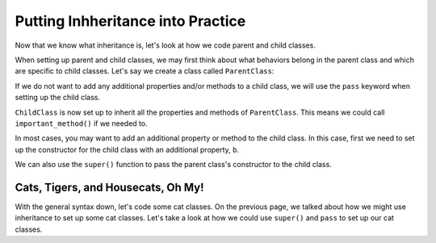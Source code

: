 Putting Inhheritance into Practice
==================================

Now that we know what inheritance is, let's look at how we code parent and child classes.

When setting up parent and child classes, we may first think about what behaviors belong in the parent class and which are specific to child classes.
Let's say we create a class called ``ParentClass``:

.. sourcecode:: python
   :linenos:

   class ParentClass:
      def __init__(self, a):
         self.a = a

      def important_method():
         print("This is an important method")

If we do not want to add any additional properties and/or methods to a child class, we will use the ``pass`` keyword when setting up the child class.

.. sourcecode:: python
   :linenos:

   class ChildClass(ParentClass):
      pass

``ChildClass`` is now set up to inherit all the properties and methods of ``ParentClass``. This means we could call ``important_method()`` if we needed to.

.. sourcecode:: python
   :linenos:

   x = ChildClass(5)
   x.important_method()

In most cases, you may want to add an additional property or method to the child class. In this case, first we need to set up the constructor for the child class with an additional property, ``b``.

.. sourcecode:: python
   :linenos:

   class ChildClass(ParentClass):
      def __init__(self, a, b):
         ParentClass.__init__(self, a)
         self.b = b

We can also use the ``super()`` function to pass the parent class's constructor to the child class.

.. sourcecode:: python
   :linenos:

   class ChildClass(ParentClass):
      def __init__(self, a, b):
         super().__init__(a)
         self.b = b

Cats, Tigers, and Housecats, Oh My!
-----------------------------------

With the general syntax down, let's code some cat classes. On the previous page, we talked about how we might use inheritance to set up some cat classes.
Let's take a look at how we could use ``super()`` and ``pass`` to set up our cat classes.

.. sourcecode:: python
   :linenos:

   class Felidae:
      def __init__(self):
         self.claws = "retractable"

   class Panthera(Felidae):
      def __init__(self):
         super().__init__(self)
         self.roar = "loud"

   class Tiger(Panthera):
      def __init__(self):
         super().__init__(self)
         self.has_stripes = True

   class Felis(Felidae):
      def __init__(self):
         super().__init__(self)
         self.pupils = "vertical"
   
   class Housecat(Felis):
      def __init__(self):
         super().__init__(self)
         self.personality = "judgemental"